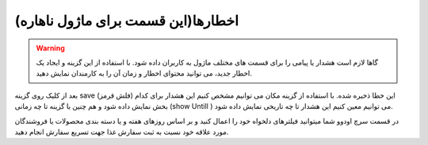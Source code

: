 

اخطارها(این قسمت برای ماژول ناهاره)
-----------------

.. warning::
    گاها لازم است هشدار یا پیامی را برای قسمت های مختلف ماژول به کاربران داده شود. با استفاده از این گزینه و ایجاد یک اخطار جدید، می توانید محتوای اخطار و زمان آن را به کارمندان نمایش دهید.

.. image:: ./img/16.png
    :alt:  ماژول ناهار
    :align: center

بعد از کلیک روی گزینه save  (فلش قرمز) این خطا ذخیره شده. 
با استفاده از گزینه مکان می توانیم مشخص کنیم این هشدار برای کدام بخش نمایش داده شود و هم چنین با گزینه  تا چه زمانی (show Untill )  می توانیم معین کنیم این هشدار تا چه تاریخی نمایش داده شود.

.. image:: ./img/17.png
    :alt:  ماژول ناهار
    :align: center

  *
  توجه: دقت شود بعد از ذخیره هشدار در صفحه باز شده گزینه فعال به حالت فعال نمایش داده شود.
  *

 .. image:: ./img/18.jpg
    :alt:  ماژول ناهار
    :align: center

.. image:: ./img/19.jpg
    :alt:  ماژول ناهار
    :align: center  

    کلام پایانی

در قسمت سرچ اودوو شما میتوانید فیلترهای دلخواه خود را اعمال کنید و بر اساس روزهای هفته و یا دسته بندی محصولات یا فروشندگان مورد علاقه خود نسبت به ثبت سفارش غذا جهت تسریع سفارش انجام دهید. 
